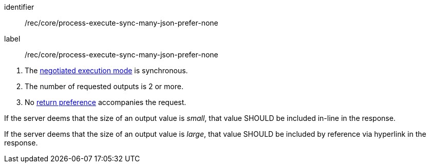 [[rec_core_process-execute-sync-many-json-prefer-none]]
[recommendation]
====
[%metadata]
identifier:: /rec/core/process-execute-sync-many-json-prefer-none
label:: /rec/core/process-execute-sync-many-json-prefer-none

[.component,class=conditions]
--
. The <<sc_execution_mode,negotiated execution mode>> is synchronous.
. The number of requested outputs is 2 or more.
. No https://datatracker.ietf.org/doc/html/rfc7240#section-4.2[return preference] accompanies the request.
--

[.component,class=part]
--
If the server deems that the size of an output value is _small_, that value SHOULD be included in-line in the response.
--

[.component,class=part]
--
If the server deems that the size of an output value is _large_, that value SHOULD be included by reference via hyperlink in the response.
--
====
